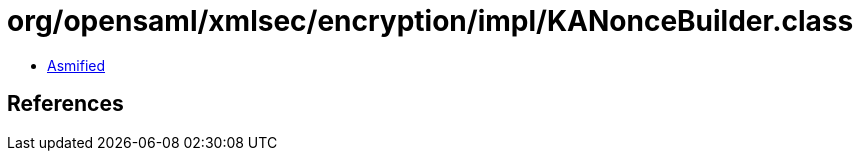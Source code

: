 = org/opensaml/xmlsec/encryption/impl/KANonceBuilder.class

 - link:KANonceBuilder-asmified.java[Asmified]

== References

